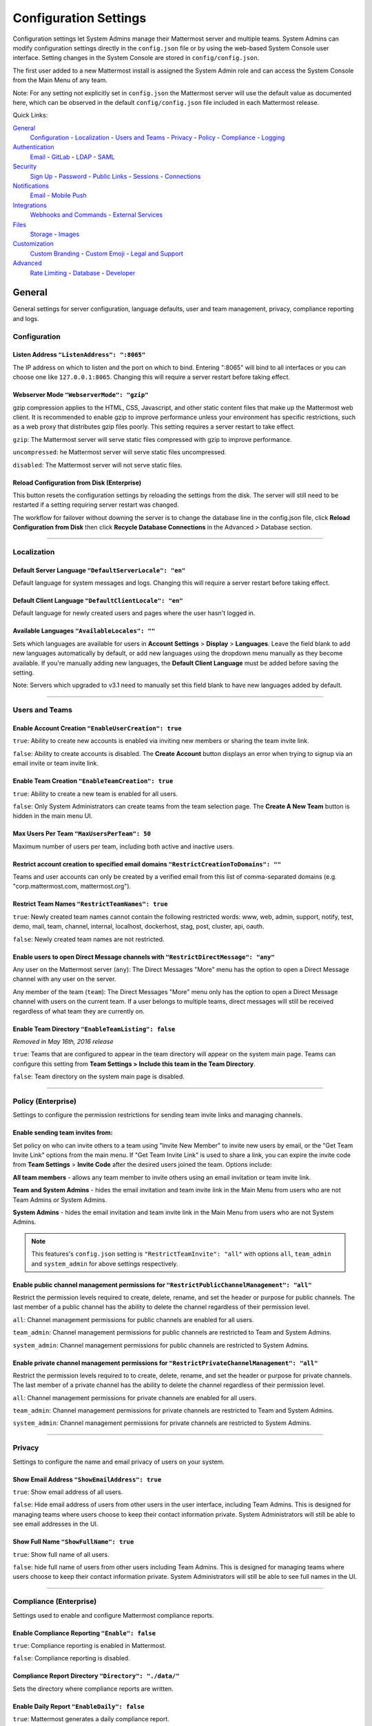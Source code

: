 Configuration Settings
======================
Configuration settings let System Admins manage their Mattermost server and multiple teams. System Admins can modify configuration settings directly in the ``config.json`` file or by using the web-based System Console user interface. Setting changes in the System Console are stored in ``config/config.json``. 

The first user added to a new Mattermost install is assigned the System Admin role and can access the System Console from the Main Menu of any team. 

Note: For any setting not explicitly set in ``config.json`` the Mattermost server will use the default value as documented here, which can be observed in the default ``config/config.json`` file included in each Mattermost release. 

Quick Links:

`General <http://docs.mattermost.com/administration/config-settings.html#id2>`_
	`Configuration <http://docs.mattermost.com/administration/config-settings.html#id3>`_ - `Localization <http://docs.mattermost.com/administration/config-settings.html#id4>`_ - `Users and Teams <http://docs.mattermost.com/administration/config-settings.html#id5>`_ - `Privacy <http://docs.mattermost.com/administration/config-settings.html#id6>`_ - `Policy <http://docs.mattermost.com/administration/config-settings.html#policy-enterprise>`_ - `Compliance <http://docs.mattermost.com/administration/config-settings.html#compliance-enterprise>`_ - `Logging <http://docs.mattermost.com/administration/config-settings.html#id7>`_

`Authentication <http://docs.mattermost.com/administration/config-settings.html#id12>`_
	`Email <http://docs.mattermost.com/administration/config-settings.html#id13>`_ - `GitLab <http://docs.mattermost.com/administration/config-settings.html#id14>`_ - `LDAP <http://docs.mattermost.com/administration/config-settings.html#ldap-enterprise>`_ - `SAML <http://docs.mattermost.com/administration/config-settings.html#saml-enterprise>`_

`Security <http://docs.mattermost.com/administration/config-settings.html#id15>`_
	`Sign Up <http://docs.mattermost.com/administration/config-settings.html#id21>`_ - `Password <http://docs.mattermost.com/administration/config-settings.html#id22>`_ - `Public Links <http://docs.mattermost.com/administration/config-settings.html#id23>`_ - `Sessions <http://docs.mattermost.com/administration/config-settings.html#id24>`_ - `Connections <http://docs.mattermost.com/administration/config-settings.html#id25>`_

`Notifications <http://docs.mattermost.com/administration/config-settings.html#id26>`_
	`Email <http://docs.mattermost.com/administration/config-settings.html#id27>`_ - `Mobile Push <http://docs.mattermost.com/administration/config-settings.html#id29>`_

`Integrations <http://docs.mattermost.com/administration/config-settings.html#id30>`_
	`Webhooks and Commands <http://docs.mattermost.com/administration/config-settings.html#id31>`_ - `External Services <http://docs.mattermost.com/administration/config-settings.html#id34>`_

`Files <http://docs.mattermost.com/administration/config-settings.html#id35>`_
	`Storage <http://docs.mattermost.com/administration/config-settings.html#id36>`_ - `Images <http://docs.mattermost.com/administration/config-settings.html#id37>`_

`Customization <http://docs.mattermost.com/administration/config-settings.html#id38>`_
	`Custom Branding <http://docs.mattermost.com/administration/config-settings.html#id39>`_ - `Custom Emoji <http://docs.mattermost.com/administration/config-settings.html#custom-emoji>`_ - `Legal and Support <http://docs.mattermost.com/administration/config-settings.html#id40>`_

`Advanced <http://docs.mattermost.com/administration/config-settings.html#id41>`_
	`Rate Limiting <http://docs.mattermost.com/administration/config-settings.html#id42>`_ - `Database <http://docs.mattermost.com/administration/config-settings.html#id43>`_ - `Developer <http://docs.mattermost.com/administration/config-settings.html#id44>`_

General
---------------------------------
General settings for server configuration, language defaults, user and team management, privacy, compliance reporting and logs.

Configuration
``````````````````````````
Listen Address ``"ListenAddress": ":8065"`` 
~~~~~~~~~~~~~~~~~~~~~~~~~~~~~~~~~~~~~~~~~~~~~~~~~~~~~~~~~~~~~~~~~~~~~~~~~~~~~~~~~~~~~~~~~~ 
The IP address on which to listen and the port on which to bind. Entering ":8065" will bind to all interfaces or you can choose one like ``127.0.0.1:8065``. Changing this will require a server restart before taking effect.

Webserver Mode ``"WebserverMode": "gzip"`` 
~~~~~~~~~~~~~~~~~~~~~~~~~~~~~~~~~~~~~~~~~~~~~~~~~~~~~~~~~~~~~~~~~~~~~~~~~~~~~~~~~~~~~~~~~~ 
gzip compression applies to the HTML, CSS, Javascript, and other static content files that make up the Mattermost web client. It is recommended to enable gzip to improve performance unless your environment has specific restrictions, such as a web proxy that distributes gzip files poorly. This setting requires a server restart to take effect.

``gzip``: The Mattermost server will serve static files compressed with gzip to improve performance.

``uncompressed``: he Mattermost server will serve static files uncompressed.

``disabled``: The Mattermost server will not serve static files.

Reload Configuration from Disk (Enterprise)
~~~~~~~~~~~~~~~~~~~~~~~~~~~~~~~~~~~~~~~~~~~~~~~~~~~~~~~~~~~~~~~~~~~~~~~~~~~~~~~~~~~~~~~~~~ 
This button resets the configuration settings by reloading the settings from the disk. The server will still need to be restarted if a setting requiring server restart was changed.

The workflow for failover without downing the server is to change the database line in the config.json file, click **Reload Configuration from Disk** then click **Recycle Database Connections** in the Advanced > Database section.

________

Localization
```````````````````````````
Default Server Language ``"DefaultServerLocale": "en"``
~~~~~~~~~~~~~~~~~~~~~~~~~~~~~~~~~~~~~~~~~~~~~~~~~~~~~~~~~~~~~~~~~~~~~~~~~~~~~~~~~~~~~~~~~~ 
Default language for system messages and logs. Changing this will require a server restart before taking effect.

Default Client Language ``"DefaultClientLocale": "en"`` 
~~~~~~~~~~~~~~~~~~~~~~~~~~~~~~~~~~~~~~~~~~~~~~~~~~~~~~~~~~~~~~~~~~~~~~~~~~~~~~~~~~~~~~~~~~
Default language for newly created users and pages where the user hasn't logged in.

Available Languages ``"AvailableLocales": ""``
~~~~~~~~~~~~~~~~~~~~~~~~~~~~~~~~~~~~~~~~~~~~~~~~~~~~~~~~~~~~~~~~~~~~~~~~~~~~~~~~~~~~~~~~~~  
Sets which languages are available for users in **Account Settings** > **Display** > **Languages**. Leave the field blank to add new languages automatically by default, or add new languages using the dropdown menu manually as they become available. If you're manually adding new languages, the **Default Client Language** must be added before saving the setting.

Note: Servers which upgraded to v3.1 need to manually set this field blank to have new languages added by default.

________

Users and Teams
``````````````````````````
Enable Account Creation ``"EnableUserCreation": true``
~~~~~~~~~~~~~~~~~~~~~~~~~~~~~~~~~~~~~~~~~~~~~~~~~~~~~~~~~~~~~~~~~~~~~~~~~~~~~~~~~~~~~~~~~~ 
``true``: Ability to create new accounts is enabled via inviting new members or sharing the team invite link.

``false``: Ability to create accounts is disabled. The **Create Account** button displays an error when trying to signup via an email invite or team invite link.

Enable Team Creation ``"EnableTeamCreation": true``
~~~~~~~~~~~~~~~~~~~~~~~~~~~~~~~~~~~~~~~~~~~~~~~~~~~~~~~~~~~~~~~~~~~~~~~~~~~~~~~~~~~~~~~~~~  
``true``: Ability to create a new team is enabled for all users.

``false``: Only System Administrators can create teams from the team selection page. The **Create A New Team** button is hidden in the main menu UI.

Max Users Per Team ``"MaxUsersPerTeam": 50``
~~~~~~~~~~~~~~~~~~~~~~~~~~~~~~~~~~~~~~~~~~~~~~~~~~~~~~~~~~~~~~~~~~~~~~~~~~~~~~~~~~~~~~~~~~ 
Maximum number of users per team, including both active and inactive users.

Restrict account creation to specified email domains ``"RestrictCreationToDomains": ""``
~~~~~~~~~~~~~~~~~~~~~~~~~~~~~~~~~~~~~~~~~~~~~~~~~~~~~~~~~~~~~~~~~~~~~~~~~~~~~~~~~~~~~~~~~~    
Teams and user accounts can only be created by a verified email from this list of comma-separated domains (e.g. "corp.mattermost.com, mattermost.org").

Restrict Team Names ``"RestrictTeamNames": true``
~~~~~~~~~~~~~~~~~~~~~~~~~~~~~~~~~~~~~~~~~~~~~~~~~~~~~~~~~~~~~~~~~~~~~~~~~~~~~~~~~~~~~~~~~~  
``true``: Newly created team names cannot contain the following restricted words: www, web, admin, support, notify, test, demo, mail, team, channel, internal, localhost, dockerhost, stag, post, cluster, api, oauth.

``false``: Newly created team names are not restricted. 

Enable users to open Direct Message channels with ``"RestrictDirectMessage": "any"``
~~~~~~~~~~~~~~~~~~~~~~~~~~~~~~~~~~~~~~~~~~~~~~~~~~~~~~~~~~~~~~~~~~~~~~~~~~~~~~~~~~~~~~~~~~

Any user on the Mattermost server (``any``): The Direct Messages "More" menu has the option to open a Direct Message channel with any user on the server.  

Any member of the team (``team``): The Direct Messages "More" menu only has the option to open a Direct Message channel with users on the current team.  If a user belongs to multiple teams, direct messages will still be received regardless of what team they are currently on. 

Enable Team Directory ``"EnableTeamListing": false`` 
~~~~~~~~~~~~~~~~~~~~~~~~~~~~~~~~~~~~~~~~~~~~~~~~~~~~~~~~~~~~~~~~~~~~~~~~~~~~~~~~~~~~~~~~~~~
*Removed in May 16th, 2016 release* 

``true``: Teams that are configured to appear in the team directory will appear on the system main page. Teams can configure this setting from **Team Settings > Include this team in the Team Directory**.

``false``: Team directory on the system main page is disabled.

________

Policy (Enterprise)
``````````````````````````
Settings to configure the permission restrictions for sending team invite links and managing channels.  

Enable sending team invites from:
~~~~~~~~~~~~~~~~~~~~~~~~~~~~~~~~~~~~~~~~~~~~~~~~~~~~~~~~~~~~~~~~~~~~~~~~~~~~~~~~~~~~~~~~~~
Set policy on who can invite others to a team using "Invite New Member" to invite new users by email, or the "Get Team Invite Link" options from the main menu. If "Get Team Invite Link" is used to share a link, you can expire the invite code from **Team Settings** > **Invite Code** after the desired users joined the team. Options include: 

**All team members** - allows any team member to invite others using an email invitation or team invite link.

**Team and System Admins** - hides the email invitation and team invite link in the Main Menu from users who are not Team Admins or System Admins. 

**System Admins** - hides the email invitation and team invite link in the Main Menu from users who are not System Admins. 

.. note:: This features's ``config.json`` setting is ``"RestrictTeamInvite": "all"`` with options ``all``, ``team_admin`` and ``system_admin`` for above settings respectively. 


Enable public channel management permissions for ``"RestrictPublicChannelManagement": "all"``
~~~~~~~~~~~~~~~~~~~~~~~~~~~~~~~~~~~~~~~~~~~~~~~~~~~~~~~~~~~~~~~~~~~~~~~~~~~~~~~~~~~~~~~~~~
Restrict the permission levels required to create, delete, rename, and set the header or purpose for public channels. The last member of a public channel has the ability to delete the channel regardless of their permission level.

``all``: Channel management permissions for public channels are enabled for all users.

``team_admin``: Channel management permissions for public channels are restricted to Team and System Admins.

``system_admin``: Channel management permissions for public channels are restricted to System Admins.

Enable private channel management permissions for ``"RestrictPrivateChannelManagement": "all"``
~~~~~~~~~~~~~~~~~~~~~~~~~~~~~~~~~~~~~~~~~~~~~~~~~~~~~~~~~~~~~~~~~~~~~~~~~~~~~~~~~~~~~~~~~~
Restrict the permission levels required to to create, delete, rename, and set the header or purpose for private channels. The last member of a private channel has the ability to delete the channel regardless of their permission level.

``all``: Channel management permissions for private channels are enabled for all users.

``team_admin``: Channel management permissions for private channels are restricted to Team and System Admins.

``system_admin``: Channel management permissions for private channels are restricted to System Admins.

________

Privacy
``````````````````````````
Settings to configure the name and email privacy of users on your system.  

Show Email Address ``"ShowEmailAddress": true``
~~~~~~~~~~~~~~~~~~~~~~~~~~~~~~~~~~~~~~~~~~~~~~~~~~~~~~~~~~~~~~~~~~~~~~~~~~~~~~~~~~~~~~~~~~  
``true``: Show email address of all users.

``false``: Hide email address of users from other users in the user interface, including Team Admins. This is designed for managing teams where users choose to keep their contact information private. System Administrators will still be able to see email addresses in the UI. 

Show Full Name ``"ShowFullName": true``  
~~~~~~~~~~~~~~~~~~~~~~~~~~~~~~~~~~~~~~~~~~~~~~~~~~~~~~~~~~~~~~~~~~~~~~~~~~~~~~~~~~~~~~~~~~
``true``: Show full name of all users.

``false``: hide full name of users from other users including Team Admins. This is designed for managing teams where users choose to keep their contact information private. System Administrators will still be able to see full names in the UI.

________

Compliance (Enterprise)
```````````````````````````
Settings used to enable and configure Mattermost compliance reports. 

Enable Compliance Reporting ``"Enable": false``
~~~~~~~~~~~~~~~~~~~~~~~~~~~~~~~~~~~~~~~~~~~~~~~~~~~~~~~~~~~~~~~~~~~~~~~~~~~~~~~~~~~~~~~~~~
``true``: Compliance reporting is enabled in Mattermost.

``false``: Compliance reporting is disabled. 

Compliance Report Directory ``"Directory": "./data/"``
~~~~~~~~~~~~~~~~~~~~~~~~~~~~~~~~~~~~~~~~~~~~~~~~~~~~~~~~~~~~~~~~~~~~~~~~~~~~~~~~~~~~~~~~~~~
Sets the directory where compliance reports are written. 

Enable Daily Report ``"EnableDaily": false``
~~~~~~~~~~~~~~~~~~~~~~~~~~~~~~~~~~~~~~~~~~~~~~~~~~~~~~~~~~~~~~~~~~~~~~~~~~~~~~~~~~~~~~~~~~~
``true``: Mattermost generates a daily compliance report.

``false``: Daily reports are not generated. 

________

Logging
``````````````````````````
Output logs to console ``"EnableConsole": true`` 
~~~~~~~~~~~~~~~~~~~~~~~~~~~~~~~~~~~~~~~~~~~~~~~~~~~~~~~~~~~~~~~~~~~~~~~~~~~~~~~~~~~~~~~~~~	

``true``: Output log messages to the console based on **ConsoleLevel** option. The server writes messages to the standard output stream (stdout).

Console Log Level ``"ConsoleLevel": "DEBUG"``
~~~~~~~~~~~~~~~~~~~~~~~~~~~~~~~~~~~~~~~~~~~~~~~~~~~~~~~~~~~~~~~~~~~~~~~~~~~~~~~~~~~~~~~~~~
Level of detail at which log events are written to the console when **EnableConsole**= ``true``. 

``ERROR``: Outputs only error messages.

``INFO``: Outputs error messages and information around startup and initialization,

``DEBUG``: Prints high detail for developers debugging issues.

Output logs to file ``"EnableFile": true``
~~~~~~~~~~~~~~~~~~~~~~~~~~~~~~~~~~~~~~~~~~~~~~~~~~~~~~~~~~~~~~~~~~~~~~~~~~~~~~~~~~~~~~~~~~  
``true``:  Log files are written to files specified in **FileLocation**.

File Log Level ``"FileLevel": "INFO"``  
~~~~~~~~~~~~~~~~~~~~~~~~~~~~~~~~~~~~~~~~~~~~~~~~~~~~~~~~~~~~~~~~~~~~~~~~~~~~~~~~~~~~~~~~~~
Level of detail at which log events are written to log files when **EnableFile**=``true``.

``ERROR``: Outputs only error messages.

``INFO``: Outputs error messages and information around startup and initialization,

``DEBUG``: Prints high detail for developers debugging issues.

File Log Directory ``"FileLocation": ""``
~~~~~~~~~~~~~~~~~~~~~~~~~~~~~~~~~~~~~~~~~~~~~~~~~~~~~~~~~~~~~~~~~~~~~~~~~~~~~~~~~~~~~~~~~~~ 
Directory to which log files are written. If blank, log files write to ./logs/mattermost/mattermost.log. Log rotation is enabled and every 10,000 lines of log information is written to new files stored in the same directory, for example mattermost.2015-09-23.001, mattermost.2015-09-23.002, and so forth.

File Log Format ``"FileFormat": ""`` 
~~~~~~~~~~~~~~~~~~~~~~~~~~~~~~~~~~~~~~~~~~~~~~~~~~~~~~~~~~~~~~~~~~~~~~~~~~~~~~~~~~~~~~~~~~

Format of log message output. If blank, FileFormat = "[%D %T] [%L] (%S) %M", where:

.. list-table::
   :widths: 20 80

   * - %T
     - Time (15:04:05 MST) 
   * - %t
     - Time (15:04) 
   * - %D
     - Date (2006/01/02)
   * - %d
     - Date (01/02/06) 
   * - %L
     - Level (FNST, FINE, DEBG, TRAC, WARN, EROR, CRIT)
   * - %S
     - Source
   * - %M
     - Message  
     
Enable Webhook Debugging ``"EnableWebhookDebugging": true``
~~~~~~~~~~~~~~~~~~~~~~~~~~~~~~~~~~~~~~~~~~~~~~~~~~~~~~~~~~~~~~~~~~~~~~~~~~~~~~~~~~~~~~~~~~~ 

``true``: Contents of incoming webhooks are printed to log files for debugging.

``false``: Contents of incoming webhooks are not printed to log files.

________

Authentication
-------------------------------
Authentication settings to enable account creation and sign in with email, GitLab OAuth or LDAP.

Email
``````````````````````````
Enable account creation with email ``"EnableSignUpWithEmail": true``
~~~~~~~~~~~~~~~~~~~~~~~~~~~~~~~~~~~~~~~~~~~~~~~~~~~~~~~~~~~~~~~~~~~~~~~~~~~~~~~~~~~~~~~~~~  

``true``: Allow team creation and account signup using email and password.

``false``: Email signup is disabled and users are not able to invite new members. This limits signup to single-sign-on services like OAuth or LDAP.  

Enable sign-in with email ``"EnableSignInWithEmail": true``
~~~~~~~~~~~~~~~~~~~~~~~~~~~~~~~~~~~~~~~~~~~~~~~~~~~~~~~~~~~~~~~~~~~~~~~~~~~~~~~~~~~~~~~~~~  

``true``: Mattermost allows users to sign in using their email and password.

``false``: sign in with email is disabled and does not appear on the login screen.

Enable sign-in with username ``EnableSignInWithUsername": false`` 
~~~~~~~~~~~~~~~~~~~~~~~~~~~~~~~~~~~~~~~~~~~~~~~~~~~~~~~~~~~~~~~~~~~~~~~~~~~~~~~~~~~~~~~~~~

``true``: Mattermost allows users to sign in using their username and password. This setting is typically only used when email verification is disabled.

``false``: sign in with username is disabled and does not appear on the login screen.

________

GitLab
``````````````````````````
Enable authentication with GitLab ``"Enable": false`` 
~~~~~~~~~~~~~~~~~~~~~~~~~~~~~~~~~~~~~~~~~~~~~~~~~~~~~~~~~~~~~~~~~~~~~~~~~~~~~~~~~~~~~~~~~~
``true``: Allow team creation and account signup using GitLab OAuth. To configure, input the **Secret** and **Id** credentials. 

``false``: GitLab OAuth cannot be used for team creation or account signup. 

Application ID ``"Id": ""``
~~~~~~~~~~~~~~~~~~~~~~~~~~~~~~~~~~~~~~~~~~~~~~~~~~~~~~~~~~~~~~~~~~~~~~~~~~~~~~~~~~~~~~~~~~
Obtain this value by logging into your GitLab account. Go to Profile Settings > Applications > New Application, enter a Name, then enter Redirect URLs ``https://<your-mattermost-url>/login/gitlab/complete`` (example: ``https://example.com:8065/login/gitlab/complete``and ``https://<your-mattermost-url>/signup/gitlab/complete``.

Application Secret Key ``"Secret": ""``  
~~~~~~~~~~~~~~~~~~~~~~~~~~~~~~~~~~~~~~~~~~~~~~~~~~~~~~~~~~~~~~~~~~~~~~~~~~~~~~~~~~~~~~~~~~
Obtain this value by logging into your GitLab account. Go to Profile Settings > Applications > New Application, enter a Name, then enter Redirect URLs ``https://<your-mattermost-url>/login/gitlab/complete`` (example: ``https://example.com:8065/login/gitlab/complete``and ``https://<your-mattermost-url>/signup/gitlab/complete``.

User API Endpoint ``"UserApiEndpoint": ""`` 
~~~~~~~~~~~~~~~~~~~~~~~~~~~~~~~~~~~~~~~~~~~~~~~~~~~~~~~~~~~~~~~~~~~~~~~~~~~~~~~~~~~~~~~~~~
Enter ``https://<your-gitlab-url>/oauth/authorize`` (example: ``https://example.com:3000/api/v3/user``). Use HTTP or HTTPS depending on how your server is configured.

Auth Endpoint ``"AuthEndpoint": ""``  
~~~~~~~~~~~~~~~~~~~~~~~~~~~~~~~~~~~~~~~~~~~~~~~~~~~~~~~~~~~~~~~~~~~~~~~~~~~~~~~~~~~~~~~~~~
Enter ``https://<your-gitlab-url>/oauth/authorize`` (example: ``https://example.com:3000/oauth/authorize``). Use HTTP or HTTPS depending on how your server is configured.

Token Endpoint ``"TokenEndpoint": ""``  
~~~~~~~~~~~~~~~~~~~~~~~~~~~~~~~~~~~~~~~~~~~~~~~~~~~~~~~~~~~~~~~~~~~~~~~~~~~~~~~~~~~~~~~~~~
Enter ``https://<your-gitlab-url>/oauth/authorize`` (example: ``https://example.com:3000/oauth/token``). Use HTTP or HTTPS depending on how your server is configured.

________

LDAP (Enterprise)
```````````````````````````
Enable sign-in with LDAP ``"Enable": false``
~~~~~~~~~~~~~~~~~~~~~~~~~~~~~~~~~~~~~~~~~~~~~~~~~~~~~~~~~~~~~~~~~~~~~~~~~~~~~~~~~~~~~~~~~~
``true``: Mattermost allows login using LDAP.

LDAP Server ``"LdapServer": ""`` 
~~~~~~~~~~~~~~~~~~~~~~~~~~~~~~~~~~~~~~~~~~~~~~~~~~~~~~~~~~~~~~~~~~~~~~~~~~~~~~~~~~~~~~~~~~ 
The domain or IP address of the LDAP server.

LDAP Port ``"LdapPort": 389``
~~~~~~~~~~~~~~~~~~~~~~~~~~~~~~~~~~~~~~~~~~~~~~~~~~~~~~~~~~~~~~~~~~~~~~~~~~~~~~~~~~~~~~~~~~
The port Mattermost will use to connect to the AD/LDAP server. Default is 389.

Connection Security ``"ConnectionSecurity": ""``
~~~~~~~~~~~~~~~~~~~~~~~~~~~~~~~~~~~~~~~~~~~~~~~~~~~~~~~~~~~~~~~~~~~~~~~~~~~~~~~~~~~~~~~~~~ 
The type of connection security Mattermost uses to connect to LDAP. 

``""``: No encryption, Mattermost will not attempt to establish an encrypted connection to the LDAP server.

``TLS``: Encrypts the communication between Mattermost and your server using TLS. 

``STARTTLS``: Takes an existing insecure connection and attempts to upgrade it to a secure connection using TLS. 

If the "No encryption" option is selected it is highly recommended that the LDAP connection is secured outside of Mattermost, for example, by adding a stunnel proxy. 

Base DN ``"BaseDN": ""``  
~~~~~~~~~~~~~~~~~~~~~~~~~~~~~~~~~~~~~~~~~~~~~~~~~~~~~~~~~~~~~~~~~~~~~~~~~~~~~~~~~~~~~~~~~~ 
The **Base Distinguished Name** of the location where Mattermost should start its search for users in the LDAP tree.

Bind Username ``"BindUsername": ""``
~~~~~~~~~~~~~~~~~~~~~~~~~~~~~~~~~~~~~~~~~~~~~~~~~~~~~~~~~~~~~~~~~~~~~~~~~~~~~~~~~~~~~~~~~~~  
The username used to perform the AD/LDAP search. This should be an account created specifically for use with Mattermost  Its permissions should be limited to read-only access to the portion of the LDAP tree specified in the **Base DN** field. When using Active Directory, **Bind Username** should specify domain in ``DOMAIN/username`` format. 

Bind Password ``"BindPassword": ""``  
~~~~~~~~~~~~~~~~~~~~~~~~~~~~~~~~~~~~~~~~~~~~~~~~~~~~~~~~~~~~~~~~~~~~~~~~~~~~~~~~~~~~~~~~~~
Password of the user given in **Bind Username**.

User Filter ``"UserFilter": ""`` 
~~~~~~~~~~~~~~~~~~~~~~~~~~~~~~~~~~~~~~~~~~~~~~~~~~~~~~~~~~~~~~~~~~~~~~~~~~~~~~~~~~~~~~~~~~
(Optional) Enter an LDAP Filter to use when searching for user objects (accepts `general syntax <http://www.ldapexplorer.com/en/manual/109010000-ldap-filter-syntax.htm>`_). Only the users selected by the query will be able to access Mattermost. For Active Directory, the query to filter out disabled users is ``(&(objectCategory=Person)(!(UserAccountControl:1.2.840.113556.1.4.803:=2)))``

This filter uses the permissions of the **Bind Username** account to execute the search. Administrators should make sure to use a specially created account for Bind Username with read-only access to the portion of the LDAP tree specified in the **Base DN** field. 

First Name Attribute ``"FirstNameAttribute": ""`` 
~~~~~~~~~~~~~~~~~~~~~~~~~~~~~~~~~~~~~~~~~~~~~~~~~~~~~~~~~~~~~~~~~~~~~~~~~~~~~~~~~~~~~~~~~~
The attribute in the LDAP server that will be used to populate the first name of users in Mattermost.

Last Name Attribute ``"LastNameAttribute": ""`` 
~~~~~~~~~~~~~~~~~~~~~~~~~~~~~~~~~~~~~~~~~~~~~~~~~~~~~~~~~~~~~~~~~~~~~~~~~~~~~~~~~~~~~~~~~~
The attribute in the LDAP server that will be used to populate the last name of users in Mattermost.

Nickname Attribute ``"NicknameAttribute": ""`` 
~~~~~~~~~~~~~~~~~~~~~~~~~~~~~~~~~~~~~~~~~~~~~~~~~~~~~~~~~~~~~~~~~~~~~~~~~~~~~~~~~~~~~~~~~~~
(Optional) The attribute in the LDAP server that will be used to populate the nickname of users in Mattermost.

Email Attribute ``"EmailAttribute": ""`` 
~~~~~~~~~~~~~~~~~~~~~~~~~~~~~~~~~~~~~~~~~~~~~~~~~~~~~~~~~~~~~~~~~~~~~~~~~~~~~~~~~~~~~~~~~~
The attribute in the LDAP server that will be used to populate the email addresses of users in Mattermost. 

Email notifications will be sent to this email address, and this email address may be viewable by other Mattermost users depending on privacy settings choosen by the System Admin. 

Username Attribute ``"UsernameAttribute": ""`` 
~~~~~~~~~~~~~~~~~~~~~~~~~~~~~~~~~~~~~~~~~~~~~~~~~~~~~~~~~~~~~~~~~~~~~~~~~~~~~~~~~~~~~~~~~~
The attribute in the LDAP server that will be used to populate the username field in Mattermost user interface. This attribute will be used within the Mattermost user interface to identify and mention users. For example, if a Username Attribute is set to **john.smith** a user typing ``@john`` will see ``@john.smith`` in their auto-complete options and posting a message with ``@john.smith`` will send a notification to that user that they've been mentioned. 

The **Username Attribute** may be set to the same value used to sign-in to the system, called an **ID Attribute**, or it can be mapped to a different value. 

ID Attribute ``"IdAttribute": ""`` 
~~~~~~~~~~~~~~~~~~~~~~~~~~~~~~~~~~~~~~~~~~~~~~~~~~~~~~~~~~~~~~~~~~~~~~~~~~~~~~~~~~~~~~~~~~
The attribute in the LDAP server that will be used as a unique identifier in Mattermost. It serves two purposes: 

This value is used to sign in to Mattermost in the **LDAP Username** field on the sign in page. This attribute can be the same as the **Username Attribute** field above, which is what is used to identify users in the Mattermost interface, or it can be a different value, for example a User ID number. If your team typically uses ``DOMAIN\username`` to sign in to other services with LDAP, you may enter a field name that maps to ``DOMAIN\username`` to maintain consistency between sites.

**This is the attribute that will be used to create unique Mattermost accounts.** This attribute should be an LDAP attribute with a value that does not change, such as ``username`` or ``uid``. If a user’s **ID Attribute** changes and the user attempts to login the Mattermost server will attempt to create a new Mattermost user account based on the new **ID Attribute** and fail since new Mattermost users accounts can't be created with duplicate email addresses or Mattermost usernames (as defined in the **Username Attribute**).  

Skip Certificate Verification ``"SkipCertificateVerification": false`` 
~~~~~~~~~~~~~~~~~~~~~~~~~~~~~~~~~~~~~~~~~~~~~~~~~~~~~~~~~~~~~~~~~~~~~~~~~~~~~~~~~~~~~~~~~~
(Optional) The attribute in the LDAP server that will be used to populate the nickname of users in Mattermost.

``true``: Skips the certificate verification step for TLS or STARTTLS connections. Not recommended for production environments where TLS is required. For testing only.

Synchronization Interval (minutes) ``"SyncIntervalMinutes": 60``
~~~~~~~~~~~~~~~~~~~~~~~~~~~~~~~~~~~~~~~~~~~~~~~~~~~~~~~~~~~~~~~~~~~~~~~~~~~~~~~~~~~~~~~~~~
Set how often Mattermost accounts synchronize attributes with AD/LDAP, in minutes. When synchronizing, Mattermost queries AD/LDAP for relevant account information and updates Mattermost accounts based on changes to attributes (first name, last name, and nickname). When accounts are disabled in AD/LDAP users can no longer sign-in to Mattermost using AD/LDAP credentials, and their active sessions are revoked once Mattermost synchronizes attributes. Disabling a user in AD/LDAP does not automatically set its Mattermost account to "Inactive" it only disables AD/LDAP authentication. 

Query Timeout (seconds) ``"QueryTimeout": 60`` 
~~~~~~~~~~~~~~~~~~~~~~~~~~~~~~~~~~~~~~~~~~~~~~~~~~~~~~~~~~~~~~~~~~~~~~~~~~~~~~~~~~~~~~~~~~
The timeout value for queries to the LDAP server. Increase this value if you are getting timeout errors caused by a slow LDAP server.

Login Field Name ``"LoginFieldName": ""``
~~~~~~~~~~~~~~~~~~~~~~~~~~~~~~~~~~~~~~~~~~~~~~~~~~~~~~~~~~~~~~~~~~~~~~~~~~~~~~~~~~~
The placeholder text that appears in the login field on the login page. Typically this would be whatever name is used to refer to LDAP credentials in your company, so it is recognizable to your users. Defaults to **LDAP Username**.

LDAP Syncrhonize Now
~~~~~~~~~~~~~~~~~~~~~~~~~~~~~~~~~~~~~~~~~~~~~~~~~~~~~~~~~~~~~~~~~~~~~~~~~~~~~~~~~~~~~~~~~~ 
This button causes LDAP synchronization to occur as soon as it is pressed. Use it whenever you have made a change in the LDAP server you want to take effect immediately. After using the button, the next LDAP synchronization will occur after the time specified by the Synchronization Interval.  

________

SAML (Enterprise)
```````````````````````````
Enable Login With SAML ``"Enable": false``
~~~~~~~~~~~~~~~~~~~~~~~~~~~~~~~~~~~~~~~~~~~~~~~~~~~~~~~~~~~~~~~~~~~~~~~~~~~~~~~~~~~~~~~~~~
``true``: Mattermost allows login using SAML. Please see `documentation <http://docs.mattermost.com/deployment/sso-saml.html>`_ to learn more about configuring SAML for Mattermost.

SAML SSO URL ``"IdpURL": ""`` 
~~~~~~~~~~~~~~~~~~~~~~~~~~~~~~~~~~~~~~~~~~~~~~~~~~~~~~~~~~~~~~~~~~~~~~~~~~~~~~~~~~~~~~~~~~
The URL where Mattermost sends a SAML request to start login sequence.

Identity Provider Issuer URL ``"IdpDescriptorUrl": ""`` 
~~~~~~~~~~~~~~~~~~~~~~~~~~~~~~~~~~~~~~~~~~~~~~~~~~~~~~~~~~~~~~~~~~~~~~~~~~~~~~~~~~~~~~~~~~
The issuer URL for the Identity Provider you use for SAML requests.

Identity Provider Public Certificate: ``"IdpCertificateFile": ""`` 
~~~~~~~~~~~~~~~~~~~~~~~~~~~~~~~~~~~~~~~~~~~~~~~~~~~~~~~~~~~~~~~~~~~~~~~~~~~~~~~~~~~~~~~~~~
The public authentication certificate issued by your Identity Provider.

Verify Signature ``"Verify": false``
~~~~~~~~~~~~~~~~~~~~~~~~~~~~~~~~~~~~~~~~~~~~~~~~~~~~~~~~~~~~~~~~~~~~~~~~~~~~~~~~~~~~~~~~~~
``true``: When true, Mattermost verifies that the signature sent from the SAML Response matches the Service Provider Login URL.

Service Provider Login URL ``"AssertionConsumerServiceURL": ""`` 
~~~~~~~~~~~~~~~~~~~~~~~~~~~~~~~~~~~~~~~~~~~~~~~~~~~~~~~~~~~~~~~~~~~~~~~~~~~~~~~~~~~~~~~~~~
Enter ``https://<your-mattermost-url>/login/sso/saml`` (example: ``https://example.com/login/sso/saml``). Make sure you use HTTP or HTTPS in your URL depending on your server configuration. This field is also known as the Assertion Consumer Service URL.

Enable Encryption ``"Encrypt": false``
~~~~~~~~~~~~~~~~~~~~~~~~~~~~~~~~~~~~~~~~~~~~~~~~~~~~~~~~~~~~~~~~~~~~~~~~~~~~~~~~~~~~~~~~~~
``true``: When true, Mattermost will decrypt SAML Assertions encrypted with your Service Provider Public Certificate.

Service Provider Private Key: ``"PrivateKeyFile": ""`` 
~~~~~~~~~~~~~~~~~~~~~~~~~~~~~~~~~~~~~~~~~~~~~~~~~~~~~~~~~~~~~~~~~~~~~~~~~~~~~~~~~~~~~~~~~~
The private key used to decrypt SAML Assertions from the Identity Provider.

Service Provider Public Certificate: ``"PublicCertificateFile": ""`` 
~~~~~~~~~~~~~~~~~~~~~~~~~~~~~~~~~~~~~~~~~~~~~~~~~~~~~~~~~~~~~~~~~~~~~~~~~~~~~~~~~~~~~~~~~~
The certificate file used to generate the signature on a SAML request to the Identity Provider for a service provider initiated SAML login, when Mattermost is the Service Provider.

Email Attribute ``"EmailAttribute": ""`` 
~~~~~~~~~~~~~~~~~~~~~~~~~~~~~~~~~~~~~~~~~~~~~~~~~~~~~~~~~~~~~~~~~~~~~~~~~~~~~~~~~~~~~~~~~~
The attribute in the SAML Assertion that will be used to populate the email addresses of users in Mattermost. 

Email notifications will be sent to this email address, and this email address may be viewable by other Mattermost users depending on privacy settings choosen by the System Admin. 

Username Attribute ``"UsernameAttribute": ""`` 
~~~~~~~~~~~~~~~~~~~~~~~~~~~~~~~~~~~~~~~~~~~~~~~~~~~~~~~~~~~~~~~~~~~~~~~~~~~~~~~~~~~~~~~~~~
The attribute in the SAML Assertion that will be used to populate the username field in Mattermost user interface. This attribute will be used within the Mattermost user interface to identify and mention users. For example, if a Username Attribute is set to **john.smith** a user typing ``@john`` will see ``@john.smith`` in their auto-complete options and posting a message with ``@john.smith`` will send a notification to that user that they've been mentioned. 

First Name Attribute ``"FirstNameAttribute": ""`` 
~~~~~~~~~~~~~~~~~~~~~~~~~~~~~~~~~~~~~~~~~~~~~~~~~~~~~~~~~~~~~~~~~~~~~~~~~~~~~~~~~~~~~~~~~~
The attribute in the SAML Assertion that will be used to populate the first name of users in Mattermost.

Last Name Attribute ``"LastNameAttribute": ""`` 
~~~~~~~~~~~~~~~~~~~~~~~~~~~~~~~~~~~~~~~~~~~~~~~~~~~~~~~~~~~~~~~~~~~~~~~~~~~~~~~~~~~~~~~~~~
The attribute in the SAML Assertion that will be used to populate the last name of users in Mattermost.

Nickname Attribute ``"NicknameAttribute": ""`` 
~~~~~~~~~~~~~~~~~~~~~~~~~~~~~~~~~~~~~~~~~~~~~~~~~~~~~~~~~~~~~~~~~~~~~~~~~~~~~~~~~~~~~~~~~~~
(Optional) The attribute in the SAML Assertion that will be used to populate the nickname of users in Mattermost.

Preferred Language Attribute ``"LocaleAttribute": ""``
~~~~~~~~~~~~~~~~~~~~~~~~~~~~~~~~~~~~~~~~~~~~~~~~~~~~~~~~~~~~~~~~~~~~~~~~~~~~~~~~~~~
(Optional) The attribute in the SAML Assertion that will be used to populate the language of users in Mattermost.

Login Button Text ``"LoginButtonText": ""`` 
~~~~~~~~~~~~~~~~~~~~~~~~~~~~~~~~~~~~~~~~~~~~~~~~~~~~~~~~~~~~~~~~~~~~~~~~~~~~~~~~~~~~~~~~~~
(Optional) The text that appears in the login button on the login page. Defaults to ``With SAML``.

________


Security
--------------------------------
Configure security settings for account creation, login, public links and connection requests.

Sign Up
```````````````````````````
Require Email Verification ``"RequireEmailVerification": false`` 
~~~~~~~~~~~~~~~~~~~~~~~~~~~~~~~~~~~~~~~~~~~~~~~~~~~~~~~~~~~~~~~~~~~~~~~~~~~~~~~~~~~~~~~~~~~
``true``: Require email verification after account creation prior to allowing login.

``false``: Users do not need to verify their email address prior to login. Developers may set this field to false so skip sending verification emails for faster development.

Email Invite Salt ``"InviteSalt": "bjlSR4QqkXFBr7TP4oDzlfZmcNuH9YoS"`` 
~~~~~~~~~~~~~~~~~~~~~~~~~~~~~~~~~~~~~~~~~~~~~~~~~~~~~~~~~~~~~~~~~~~~~~~~~~~~~~~~~~~~~~~~~~~
32-character (to be randomly generated via Admin Console) salt added to signing of email invites. Click **Regenerate** to create new salt.

Enable Open Server ``"EnableOpenServer": false`` 
~~~~~~~~~~~~~~~~~~~~~~~~~~~~~~~~~~~~~~~~~~~~~~~~~~~~~~~~~~~~~~~~~~~~~~~~~~~~~~~~~~~~~~~~~~
``true``: Users can sign up to the server from the root page without an invite. 

``false``: Users can only sign up to the server if they receive an invite.

________

Password
```````````````````````````
Minimum Password Length ``"MinimumLength": 5"`` (Enterprise)
~~~~~~~~~~~~~~~~~~~~~~~~~~~~~~~~~~~~~~~~~~~~~~~~~~~~~~~~~~~~~~~~~~~~~~~~~~~~~~~~~~~~~~~~~~
Minimum number of characters required for a valid password. Must be a whole number greater than or equal to 5 and less than or equal to 64.

Password Requirements (Enterprise)
~~~~~~~~~~~~~~~~~~~~~~~~~~~~~~~~~~~~~~~~~~~~~~~~~~~~~~~~~~~~~~~~~~~~~~~~~~~~~~~~~~~~~~~~~~
Set the required character types to be included in a valid password. Defaults to allow any characters unless otherwise specified by the checkboxes. The error messasage previewed in the System Console will appear on the account creation page if a user enters an invalid password.

- ``"Lowercase": false``: Select this checkbox if a valid password must contain at least one lowercase letter.    
- ``"Number": false``: Select this checkbox if a valid password must contain at least one uppercase letter.    
- ``"Uppercase": false``: Select this checkbox if a valid password must contain at least one number.    
- ``"Symbol": false``: Select this checkbox if a valid password must contain at least one symbol. Valid symbols include: ``!"#$%&'()*+,-./:;<=>?@[]^_`|~``    

Password Reset Salt ``"PasswordResetSalt": "vZ4DcKyVVRlKHHJpexcuXzojkE5PZ5eL"`` 
~~~~~~~~~~~~~~~~~~~~~~~~~~~~~~~~~~~~~~~~~~~~~~~~~~~~~~~~~~~~~~~~~~~~~~~~~~~~~~~~~~~~~~~~~~
32-character (to be randomly generated via Admin Console) salt added to signing of password reset emails. Click **Regenerate** to create new salt.

Maximum Login Attempts ``"MaximumLoginAttempts": 10`` 
~~~~~~~~~~~~~~~~~~~~~~~~~~~~~~~~~~~~~~~~~~~~~~~~~~~~~~~~~~~~~~~~~~~~~~~~~~~~~~~~~~~~~~~~~~
Failed login attempts allowed before a user is locked out and required to reset their password via email.

Enable Multi-factor Authentication ``"EnableSecurityFixAlert": true`` (Enterprise) 
~~~~~~~~~~~~~~~~~~~~~~~~~~~~~~~~~~~~~~~~~~~~~~~~~~~~~~~~~~~~~~~~~~~~~~~~~~~~~~~~~~~~~~~~~~
``true``: When true, users will be given the option to require a phone-based passcode, in addition to their password-based authentication, to sign-in to the Mattermost server. Specifically, they will be asked to download the `Google Authenticator <https://en.wikipedia.org/wiki/Google_Authenticator>`_ app to their iOS or Android mobile device, connect the app with their account, and then enter a passcode generated by the app on their phone whenever they log in to the Mattermost server.

________

Public Links
```````````````````````````
Enable Public File Links ``"EnablePublicLink": true`` 
~~~~~~~~~~~~~~~~~~~~~~~~~~~~~~~~~~~~~~~~~~~~~~~~~~~~~~~~~~~~~~~~~~~~~~~~~~~~~~~~~~~~~~~~~~~
``true``: Allow users to share public links to files and images when previewing.

``false``: The Get Public Link option is hidden from the image preview user interface.

Public Link Salt ``"PublicLinkSalt": "A705AklYF8MFDOfcwh3I488G8vtLlVip"`` 
~~~~~~~~~~~~~~~~~~~~~~~~~~~~~~~~~~~~~~~~~~~~~~~~~~~~~~~~~~~~~~~~~~~~~~~~~~~~~~~~~~~~~~~~~~~
32-character (to be randomly generated via Admin Console) salt added to signing of public image links. Click **Regenerate** to create new salt.

_________

Sessions
``````````````````````````
Session length for email and LDAP authentication (days) ``"SessionLengthWebInDays" : 30`` 
~~~~~~~~~~~~~~~~~~~~~~~~~~~~~~~~~~~~~~~~~~~~~~~~~~~~~~~~~~~~~~~~~~~~~~~~~~~~~~~~~~~~~~~~~~~
Set the number of days before web sessions expire and users will need to log in again.

Session length for mobile apps (days) ``"SessionLengthMobileInDays" : 30`` 
~~~~~~~~~~~~~~~~~~~~~~~~~~~~~~~~~~~~~~~~~~~~~~~~~~~~~~~~~~~~~~~~~~~~~~~~~~~~~~~~~~~~~~~~~~
Set the number of days before native mobile sessions expire.

Session length for GitLab SSO authentication (days) ``"SessionLengthSSOInDays" : 30`` 
~~~~~~~~~~~~~~~~~~~~~~~~~~~~~~~~~~~~~~~~~~~~~~~~~~~~~~~~~~~~~~~~~~~~~~~~~~~~~~~~~~~~~~~~~~
Set the number of days before SSO sessions expire.

Session Cache (minutes) ``"SessionCacheInMinutes" : 10`` 
~~~~~~~~~~~~~~~~~~~~~~~~~~~~~~~~~~~~~~~~~~~~~~~~~~~~~~~~~~~~~~~~~~~~~~~~~~~~~~~~~~~~~~~~~~~
Set the number of minutes to cache a session in memory.

________

Connections
``````````````````````````
Enable cross-origin requests from ``"AllowCorsFrom": ""`` 
~~~~~~~~~~~~~~~~~~~~~~~~~~~~~~~~~~~~~~~~~~~~~~~~~~~~~~~~~~~~~~~~~~~~~~~~~~~~~~~~~~~~~~~~~~
Enable HTTP cross-origin requests from specific domains separated by spaces. Type ``*`` to allow CORS from any domain or leave it blank to disable it.

Enable Insecure Outgoing Connections ``"EnableInsecureOutgoingConnections": false`` 
~~~~~~~~~~~~~~~~~~~~~~~~~~~~~~~~~~~~~~~~~~~~~~~~~~~~~~~~~~~~~~~~~~~~~~~~~~~~~~~~~~~~~~~~~~
``true``: Outgoing HTTPS requests can accept unverified, self-signed certificates. For example, outgoing webhooks to a server with a self-signed TLS certificate, using any domain, will be allowed.

``false``: Only secure HTTPS requests are allowed.

Security note: Enabling this feature makes these connections susceptible to man-in-the-middle attacks.

________

Notifications
--------------------------------
Settings to configure email and mobile push notifications.

Email
``````````````````````````
Enable Email Notifications ``"SendEmailNotifications": false`` 
~~~~~~~~~~~~~~~~~~~~~~~~~~~~~~~~~~~~~~~~~~~~~~~~~~~~~~~~~~~~~~~~~~~~~~~~~~~~~~~~~~~~~~~~~~
``true``: Enables sending of email notifications. 

``false``: Disables email notifications for developers who may want to skip email setup for faster development. Setting this to true removes the **Preview Mode: Email notifications have not been configured** banner (requires logging out and logging back in after setting is changed)

Notification Display Name ``"FeedbackName": ""`` 
~~~~~~~~~~~~~~~~~~~~~~~~~~~~~~~~~~~~~~~~~~~~~~~~~~~~~~~~~~~~~~~~~~~~~~~~~~~~~~~~~~~~~~~~~~
Name displayed on email account used when sending notification emails from Mattermost system.

Notification From Address ``"FeedbackEmail": ""`` 
~~~~~~~~~~~~~~~~~~~~~~~~~~~~~~~~~~~~~~~~~~~~~~~~~~~~~~~~~~~~~~~~~~~~~~~~~~~~~~~~~~~~~~~~~~
Address displayed on email account used when sending notification emails from Mattermost system.

Notification Footer Mailing Address ``"FeedbackOrganization": ""`` 
~~~~~~~~~~~~~~~~~~~~~~~~~~~~~~~~~~~~~~~~~~~~~~~~~~~~~~~~~~~~~~~~~~~~~~~~~~~~~~~~~~~~~~~~~~
Organization name and mailing address displayed in the footer of email notifications from Mattermost, such as "© ABC Corporation, 565 Knight Way, Palo Alto, California, 94305, USA". If the field is left empty, the organization name and mailing address will not be displayed.

SMTP Server Username ``"SMTPUsername": ""`` 
~~~~~~~~~~~~~~~~~~~~~~~~~~~~~~~~~~~~~~~~~~~~~~~~~~~~~~~~~~~~~~~~~~~~~~~~~~~~~~~~~~~~~~~~~~
Obtain this credential from the administrator setting up your email server.

SMTP Server Password ``"SMTPPassword": ""`` 
~~~~~~~~~~~~~~~~~~~~~~~~~~~~~~~~~~~~~~~~~~~~~~~~~~~~~~~~~~~~~~~~~~~~~~~~~~~~~~~~~~~~~~~~~~
Obtain this credential from the administrator setting up your email server.

SMTP Server ``"SMTPServer": ""`` 
~~~~~~~~~~~~~~~~~~~~~~~~~~~~~~~~~~~~~~~~~~~~~~~~~~~~~~~~~~~~~~~~~~~~~~~~~~~~~~~~~~~~~~~~~~
Location of SMTP email server.

SMTP Server Port ``"SMTPPort": ""`` 
~~~~~~~~~~~~~~~~~~~~~~~~~~~~~~~~~~~~~~~~~~~~~~~~~~~~~~~~~~~~~~~~~~~~~~~~~~~~~~~~~~~~~~~~~~
Port of SMTP email server.

Connection Security ``"ConnectionSecurity": ""`` 
~~~~~~~~~~~~~~~~~~~~~~~~~~~~~~~~~~~~~~~~~~~~~~~~~~~~~~~~~~~~~~~~~~~~~~~~~~~~~~~~~~~~~~~~~~
``""``: Send email over an unsecure connection.

``TLS``: Communication between Mattermost and your email server is encrypted.

``STARTTLS``: Attempts to upgrade an existing insecure connection to a secure connection using TLS.

Enable Security Alerts ``"EnableSecurityFixAlert": true`` 
~~~~~~~~~~~~~~~~~~~~~~~~~~~~~~~~~~~~~~~~~~~~~~~~~~~~~~~~~~~~~~~~~~~~~~~~~~~~~~~~~~~~~~~~~~
``true``: System Admins are notified by email if a relevant security fix alert has been announced in the last 12 hours. Requires email to be enabled.

________

Mobile Push
```````````````````````````
Enable Push Notifications ``"SendPushNotifications": false`` 
~~~~~~~~~~~~~~~~~~~~~~~~~~~~~~~~~~~~~~~~~~~~~~~~~~~~~~~~~~~~~~~~~~~~~~~~~~~~~~~~~~~~~~~~~~
``true``: Your Mattermost server sends mobile push notifications to the server specified in **PushNotificationServer**.

``false``: Mobile push notifications are disabled.  

Push Notification Server ``"PushNotificationServer": ""`` 
~~~~~~~~~~~~~~~~~~~~~~~~~~~~~~~~~~~~~~~~~~~~~~~~~~~~~~~~~~~~~~~~~~~~~~~~~~~~~~~~~~~~~~~~~~~
Location of Mattermost Push Notification Service (MPNS), which re-sends push notifications from Mattermost to services like Apple Push Notification Service (APNS) and Google Cloud Messaging (GCM).  

To confirm push notifications are working, connect to the `Mattermost iOS App on iTunes <https://itunes.apple.com/us/app/mattermost/id984966508?mt=8>`_ or the `Mattermost Android App on Google Play <https://play.google.com/store/apps/details?id=com.mattermost.mattermost&hl=en>`_: 

- For Enterprise Edition, enter ``http://push.mattermost.com``
- For Team Edition, enter ``http://push-test.mattermost.com``

Please review full documentation on `push Notifications and mobile applications <http://docs.mattermost.com/deployment/push.html>`_ including guidance on compiling your own mobile apps and MPNS before deploying to production. 

Note: The ``http://push-test.mattermost.com`` provided for testing push notifications prior to compiling your own service please make sure `to read about its limitations <http://docs.mattermost.com/deployment/push.html#push-notifications-for-team-edition-users>`_. 

Push Notification Contents ``"PushNotificationContents": "generic"``
~~~~~~~~~~~~~~~~~~~~~~~~~~~~~~~~~~~~~~~~~~~~~~~~~~~~~~~~~~~~~~~~~~~~~~~~~~~~~~~~~~~~~~~~~~~
``generic``: Selecting "Send generic description with user and channel names" provides push notifications with generic messages, including names of users and channels but no specific details from the message text.  

``full``: Selecting "Send full message snippet" sends excerpts from messages triggering notifications with specifics and may include confidential information sent in messages. If your Push Notification Service is outside your firewall, it is HIGHLY RECOMMENDED this option only be used with an "https" protocol to encrypt the connection.

**Troubleshooting Push Notifications**

To confirm push notifications are working: 

1. Set **System Console** > **Email Settings** > **Send Push Notifications** to `true`.
2. Set **System Console** > **Email Settings** > **Send Push Notifications** to `true` (if using Mattermost 1.4 or earlier).
3. Set **System Console** > **Email Settings** > **Push Notification Server** to ``http://push.mattermost.com`` if using Enterprise Edition or if using Team Edition, set the value to `http://push-test.mattermost.com`.
4. Download and install `the Mattermost iOS app from iTunes <https://itunes.apple.com/us/app/mattermost/id984966508?mt=8>`_ on your iPhone or iPad and log in to your team site. 
5. Close the app on your device, and close any other connections to your team site.
6. Wait 5 minutes and have another team member send you a direct messages, which should trigger a push notification to the Mattermost app on your mobile device. 
7. You should receive a push notification on your device alerting you of the direct message. 

If you did not receive an alert: 

1. Set **System Console** > **Log Settings** > **File Log Level** to `DEBUG` (make sure to set this back to `INFO` after troubleshooting to save disk space). 
2. Repeat the above steps
3. Go to **System Console** > **OTHER** > **Logs** and copy the log output into a file 
4. For Enterprise Edition customers, `submit a support request with the file attached <https://mattermost.zendesk.com/hc/en-us/requests/new>`_. For Team Edition users, please start a thread in the `Troubleshooting forum <https://forum.mattermost.org/t/how-to-use-the-troubleshooting-forum/150>`_ for peer-to-peer support. 

________

Integrations
--------------------------------
Settings to configure webhooks, slash commands and external integration services.

Webhooks and Commands
``````````````````````````
Enable Incoming Webhooks ``"EnableIncomingWebhooks": true``   
~~~~~~~~~~~~~~~~~~~~~~~~~~~~~~~~~~~~~~~~~~~~~~~~~~~~~~~~~~~~~~~~~~~~~~~~~~~~~~~~~~~~~~~~~~
Developers building integrations can create webhook URLs for channels and private groups. Please see our `documentation page <http://docs.mattermost.com/developer/webhooks-incoming.html>`_ to learn about creating webhooks, view samples, and to let the community know about integrations you have built. 

``true``: Incoming webhooks will be allowed. To manage incoming webhooks, go to **Account Settings > Integrations**. The webhook URLs created in Account Settings can be used by external applications to create posts in any channels or private groups that you have access to.

``false``: The Integrations > Incoming Webhooks section of Account Settings is hidden and all incoming webhooks are disabled.

Security note: By enabling this feature, users may be able to perform `phishing attacks <https://en.wikipedia.org/wiki/Phishing>`_ by attempting to impersonate other users. To combat these attacks, a BOT tag appears next to all posts from a webhook. Enable at your own risk.

Enable Outgoing Webhooks ``"EnableOutgoingWebhooks": true``   
~~~~~~~~~~~~~~~~~~~~~~~~~~~~~~~~~~~~~~~~~~~~~~~~~~~~~~~~~~~~~~~~~~~~~~~~~~~~~~~~~~~~~~~~~~
Developers building integrations can create webhook tokens for public channels. Trigger words are used to fire new message events to external integrations. For security reasons, outgoing webhooks are only available in public channels. Please see our `documentation page <http://docs.mattermost.com/developer/webhooks-outgoing.html>`_ to learn about creating webhooks and view samples. 

``true``: Outgoing webhooks will be allowed. To manage outgoing webhooks, go to **Account Settings > Integrations**.

``false``: The Integrations > Outgoing Webhooks section of Account Settings is hidden and all outgoing webhooks are disabled.

Security note: By enabling this feature, users may be able to perform `phishing attacks <https://en.wikipedia.org/wiki/Phishing>`_ by attempting to impersonate other users. To combat these attacks, a BOT tag appears next to all posts from a webhook. Enable at your own risk.

Enable Custom Slash Commands ``"EnableCommands": false`` 
~~~~~~~~~~~~~~~~~~~~~~~~~~~~~~~~~~~~~~~~~~~~~~~~~~~~~~~~~~~~~~~~~~~~~~~~~~~~~~~~~~~~~~~~~~~
Slash commands send events to external integrations that send a response back to Mattermost. 

``true``: Allow users to create custom slash commands from **Main Menu** > **Integrations** > **Commands**.

``false``: Slash Commands are hidden in the **Integrations** user interface.

Restrict creating integrations to Team and System Admins ``"EnableOnlyAdminIntegrations": true`` 
~~~~~~~~~~~~~~~~~~~~~~~~~~~~~~~~~~~~~~~~~~~~~~~~~~~~~~~~~~~~~~~~~~~~~~~~~~~~~~~~~~~~~~~~~~
``true``: User created integrations can only be created by System or Team Admins. Members who are not admins trying to create integrations will hit an error message on the **Integrations** page.

``false``: Any team members can create integrations from **Main Menu** > **Integrations**.

Enable webhooks and slash commands to override usernames ``"EnablePostUsernameOverride": false`` 
~~~~~~~~~~~~~~~~~~~~~~~~~~~~~~~~~~~~~~~~~~~~~~~~~~~~~~~~~~~~~~~~~~~~~~~~~~~~~~~~~~~~~~~~~~
``true``: Webhooks will be allowed to change the username they are posting as.

``false``: Webhooks can only post as the username they were set up with. See http://mattermost.org/webhooks for more details.

Enable webhooks and slash commands to override profile picture iconss ``"EnablePostIconOverride": false`` 
~~~~~~~~~~~~~~~~~~~~~~~~~~~~~~~~~~~~~~~~~~~~~~~~~~~~~~~~~~~~~~~~~~~~~~~~~~~~~~~~~~~~~~~~~~
``true``: Webhooks will be allowed to change the icon they post with.

``false``: Webhooks can only post with the profile picture of the account they were set up with. See http://mattermost.org/webhooks for more details.

________

External Services
```````````````````````````
Segment Write Key ``"SegmentDeveloperKey": ""`` 
~~~~~~~~~~~~~~~~~~~~~~~~~~~~~~~~~~~~~~~~~~~~~~~~~~~~~~~~~~~~~~~~~~~~~~~~~~~~~~~~~~~~~~~~~~~
For deployments seeking additional tracking of system behavior using Segment.com, you can enter a Segment WRITE_KEY using this field. This value works like a tracking code and is used in client-side Javascript and will send events to Segment.com attributed to the account you used to generate the WRITE_KEY.

Google API Key ``"GoogleDeveloperKey": ""`` 
~~~~~~~~~~~~~~~~~~~~~~~~~~~~~~~~~~~~~~~~~~~~~~~~~~~~~~~~~~~~~~~~~~~~~~~~~~~~~~~~~~~~~~~~~~~
Mattermost offers the ability to embed YouTube videos from URLs shared by end users. If Google detects the number of views is exceedingly high, they may throttle embed access. Should this occur, you can remove the throttle by registering for a Google Developer Key and entering it in this field following these instructions: https://www.youtube.com/watch?v=Im69kzhpR3I. Your Google Developer Key is used in client-side Javascript.

Using a Google Developer Key allows Mattermost to detect when a video is no longer available and display the post with a *Video not found* label.

________

Files
--------------------------------
Settings to configure files storage and image handling.

Storage
```````````````````````````
File Storage System ``"DriverName": "local"`` 
~~~~~~~~~~~~~~~~~~~~~~~~~~~~~~~~~~~~~~~~~~~~~~~~~~~~~~~~~~~~~~~~~~~~~~~~~~~~~~~~~~~~~~~~~~~
System used for file storage. “local”: Files and images are stored on the local file system. “amazons3”: Files and images are stored on Amazon S3 based on the provided access key, bucket and region fields.

Local Storage Directory ``"Directory": "./data/"`` 
~~~~~~~~~~~~~~~~~~~~~~~~~~~~~~~~~~~~~~~~~~~~~~~~~~~~~~~~~~~~~~~~~~~~~~~~~~~~~~~~~~~~~~~~~~~
Directory to which files are written. If blank, directory will be set to ./data/.

Amazon S3 Access Key ID ``"AmazonS3AccessKeyId": ""`` 
~~~~~~~~~~~~~~~~~~~~~~~~~~~~~~~~~~~~~~~~~~~~~~~~~~~~~~~~~~~~~~~~~~~~~~~~~~~~~~~~~~~~~~~~~~~
Obtain this credential from your Amazon EC2 administrator.

Amazon S3 Secret Access Key ``"AmazonS3SecretAccessKey": ""`` 
~~~~~~~~~~~~~~~~~~~~~~~~~~~~~~~~~~~~~~~~~~~~~~~~~~~~~~~~~~~~~~~~~~~~~~~~~~~~~~~~~~~~~~~~~~~
Obtain this credential from your Amazon EC2 administrator.

Amazon S3 Bucket ``"AmazonS3Bucket": ""`` 
~~~~~~~~~~~~~~~~~~~~~~~~~~~~~~~~~~~~~~~~~~~~~~~~~~~~~~~~~~~~~~~~~~~~~~~~~~~~~~~~~~~~~~~~~~~
Name you selected for your S3 bucket in AWS.

Amazon S3 Region ``"AmazonS3Region": ""`` 
~~~~~~~~~~~~~~~~~~~~~~~~~~~~~~~~~~~~~~~~~~~~~~~~~~~~~~~~~~~~~~~~~~~~~~~~~~~~~~~~~~~~~~~~~~~
AWS region you selected for creating your S3 bucket. Refer to `AWS Reference Documentation <http://docs.aws.amazon.com/general/latest/gr/rande.html#s3_region>`_ and choose this variable from the Region column.

Maximum File Size ``"MaxFileSize": 52428800`` 
~~~~~~~~~~~~~~~~~~~~~~~~~~~~~~~~~~~~~~~~~~~~~~~~~~~~~~~~~~~~~~~~~~~~~~~~~~~~~~~~~~~~~~~~~~~
Maximum file size for message attachments entered in megabytes in the System Console UI. Converted to bytes in ``config.json`` at 1048576 bytes per megabyte.

.. warning:: Verify server memory can support your setting choice. Large file sizes increase the risk of server crashes and failed uploads due to network disruptions.

________

Images
```````````````````````````
Attachment Thumbnail Width ``"ThumbnailWidth": 120`` 
~~~~~~~~~~~~~~~~~~~~~~~~~~~~~~~~~~~~~~~~~~~~~~~~~~~~~~~~~~~~~~~~~~~~~~~~~~~~~~~~~~~~~~~~~~~
Width of thumbnails generated from uploaded images. Updating this value changes how thumbnail images render in future, but does not change images created in the past.

Attachment Thumbnail Height ``"ThumbnailHeight": 100`` 
~~~~~~~~~~~~~~~~~~~~~~~~~~~~~~~~~~~~~~~~~~~~~~~~~~~~~~~~~~~~~~~~~~~~~~~~~~~~~~~~~~~~~~~~~~~
Height of thumbnails generated from uploaded images. Updating this value changes how thumbnail images render in future, but does not change images created in the past.

Image Preview Width ``"PreviewWidth": 1024`` 
~~~~~~~~~~~~~~~~~~~~~~~~~~~~~~~~~~~~~~~~~~~~~~~~~~~~~~~~~~~~~~~~~~~~~~~~~~~~~~~~~~~~~~~~~~~
Maximum width of preview image. Updating this value changes how preview images render in future, but does not change images created in the past.

Image Preview Height ``"PreviewHeight": 0`` 
~~~~~~~~~~~~~~~~~~~~~~~~~~~~~~~~~~~~~~~~~~~~~~~~~~~~~~~~~~~~~~~~~~~~~~~~~~~~~~~~~~~~~~~~~~~
Maximum height of preview image ("0": Sets to auto-size). Updating this value changes how preview images render in future, but does not change images created in the past.

Profile Picture Width ``"ProfileWidth": 128`` 
~~~~~~~~~~~~~~~~~~~~~~~~~~~~~~~~~~~~~~~~~~~~~~~~~~~~~~~~~~~~~~~~~~~~~~~~~~~~~~~~~~~~~~~~~~~
The width to which profile pictures are resized after being uploaded via Account Settings.

Profile Picture Height ``"ProfileHeight": 128`` 
~~~~~~~~~~~~~~~~~~~~~~~~~~~~~~~~~~~~~~~~~~~~~~~~~~~~~~~~~~~~~~~~~~~~~~~~~~~~~~~~~~~~~~~~~~~
The height to which profile pictures are resized after being uploaded via Account Settings.

________

Customization
--------------------------------
Settings to customize your deployment with custom branding and legal and support links.

Custom Branding
```````````````````````````

Site Name ``"SiteName": "Mattermost"`` 
~~~~~~~~~~~~~~~~~~~~~~~~~~~~~~~~~~~~~~~~~~~~~~~~~~~~~~~~~~~~~~~~~~~~~~~~~~~~~~~~~~~~~~~~~~~
Name of service shown in login screens and UI.


Enable Custom Branding ``"EnableCustomBrand": false`` (Enterprise)
~~~~~~~~~~~~~~~~~~~~~~~~~~~~~~~~~~~~~~~~~~~~~~~~~~~~~~~~~~~~~~~~~~~~~~~~~~~~~~~~~~~~~~~~~~~
``true``: Enables custom branding to show a JPG image some custom text on the server login page. 

Custom Brand Image (Enterprise)
~~~~~~~~~~~~~~~~~~~~~~~~~~~~~~~~~~~~~~~~~~~~~~~~~~~~~~~~~~~~~~~~~~~~~~~~~~~~~~~~~~~~~~~~~~~
Custom JPG image is displayed on left side of server login page. Recommended maximum image size is less than 2 MB because image will be loaded for every user who logs in.

Custom Brand Text ``"CustomBrandText": [BLANK]`` (Enterprise)
~~~~~~~~~~~~~~~~~~~~~~~~~~~~~~~~~~~~~~~~~~~~~~~~~~~~~~~~~~~~~~~~~~~~~~~~~~~~~~~~~~~~~~~~~~~
Custom text will be shown below custom brand image on left side of server login page. Maximum 500 characters allowed. You can format this text using the same `Markdown formatting codes <http://docs.mattermost.com/help/messaging/formatting-text.html>`_ as using in Mattermost messages. 

________

Custom Emoji
```````````````````````````
Enable Custom Emoji ``"EnableCustomEmoji": false`` 
~~~~~~~~~~~~~~~~~~~~~~~~~~~~~~~~~~~~~~~~~~~~~~~~~~~~~~~
``true``: Enables a Custom Emoji option in the Main Menu, where users can go to create customized emoji.

Restrict Custom Emoji Creation ``"RestrictCustomEmojiCreation": "all"`` (Enterprise)
~~~~~~~~~~~~~~~~~~~~~~~~~~~~~~~~~~~~~~~~~~~~~~~~~~~~~~~~~~~~~~~~~~~~~~~~~~~~~~~~~~~~
``"all"``: Allows everyone to create custom emoji.

``"admin"``: Allows only System Admins and Team Admins to create custom emoji.

``"system_admin"``: Allows only System Admins to create custom emoji.

________

Legal and Support
```````````````````````````
Terms of Service link ``"TermsOfServiceLink": "/static/help/terms.html"`` 
~~~~~~~~~~~~~~~~~~~~~~~~~~~~~~~~~~~~~~~~~~~~~~~~~~~~~~~~~~~~~~~~~~~~~~~~~~~~~~~~~~~~~~~~~~~
Configurable link to Terms of Service your organization may provide to end users. By default, links to an editable file hosted in the ``static/help/terms.html`` found in the directory where the Mattermost server installed. Default file may be updated to state the terms under which your organization is providing its server to end users, in addition to the "Mattermost Conditions of Use" notice to end users that must also be shown to users from the "Terms of Service" link. 

Privacy Policy link ``"PrivacyPolicyLink": "/static/help/privacy.html"`` 
~~~~~~~~~~~~~~~~~~~~~~~~~~~~~~~~~~~~~~~~~~~~~~~~~~~~~~~~~~~~~~~~~~~~~~~~~~~~~~~~~~~~~~~~~~~
Configurable link to Privacy Policy your organization may provide to end users. By default, links to an editable file hosted in the ``static/help/privacy.html`` found in the directory where the Mattermost server installed. 

About link ``"AboutLink": "/static/help/about.html"`` 
~~~~~~~~~~~~~~~~~~~~~~~~~~~~~~~~~~~~~~~~~~~~~~~~~~~~~~~~~~~~~~~~~~~~~~~~~~~~~~~~~~~~~~~~~~~
Configurable link to an About page describing your organization may provide to end users. By default, links to an editable file hosted in the ``static/help/about.html`` found in the directory where the Mattermost server installed. 

Help link ``"HelpLink": "/static/help/help.html"`` 
~~~~~~~~~~~~~~~~~~~~~~~~~~~~~~~~~~~~~~~~~~~~~~~~~~~~~~~~~~~~~~~~~~~~~~~~~~~~~~~~~~~~~~~~~~~
Configurable link to an About page describing your organization may provide to end users. By default, points to Mattermost default help documentation. Can be links to an editable file hosted in the ``static/help/help.html`` found in the directory where the Mattermost server installed. 

Report a Problem link ``"ReportAProblemLink": "/static/help/report_problem.html"`` 
~~~~~~~~~~~~~~~~~~~~~~~~~~~~~~~~~~~~~~~~~~~~~~~~~~~~~~~~~~~~~~~~~~~~~~~~~~~~~~~~~~~~~~~~~~~
Set the link for the support website.

Support Email ``"SupportEmail":"feedback@mattermost.com"`` 
~~~~~~~~~~~~~~~~~~~~~~~~~~~~~~~~~~~~~~~~~~~~~~~~~~~~~~~~~~~~~~~~~~~~~~~~~~~~~~~~~~~~~~~~~~~
Set an email for feedback or support requests.

________


Advanced
--------------------------------
Advanced settings to configure rate limiting, databases and developer options.

Rate Limiting
```````````````````````````
Changing properties in this section will require a server restart before taking effect.

Enable Rate Limiting ``"EnableRateLimiter": true`` 
~~~~~~~~~~~~~~~~~~~~~~~~~~~~~~~~~~~~~~~~~~~~~~~~~~~~~~~~~~~~~~~~~~~~~~~~~~~~~~~~~~~~~~~~~~~
``true``: APIs are throttled at the rate specified by **PerSec**.

Maximum Queries per Second ``"PerSec": 10`` 
~~~~~~~~~~~~~~~~~~~~~~~~~~~~~~~~~~~~~~~~~~~~~~~~~~~~~~~~~~~~~~~~~~~~~~~~~~~~~~~~~~~~~~~~~~~
Throttle API at this number of requests per second if rate limiting is enabled.

Memory Store Size ``"MemoryStoreSize": 10000`` 
~~~~~~~~~~~~~~~~~~~~~~~~~~~~~~~~~~~~~~~~~~~~~~~~~~~~~~~~~~~~~~~~~~~~~~~~~~~~~~~~~~~~~~~~~~~
Maximum number of user sessions connected to the system as determined by **VaryByRemoteAddr** and **VaryByHeader** variables.

Vary rate limit by remote address ``"VaryByRemoteAddr": true`` 
~~~~~~~~~~~~~~~~~~~~~~~~~~~~~~~~~~~~~~~~~~~~~~~~~~~~~~~~~~~~~~~~~~~~~~~~~~~~~~~~~~~~~~~~~~~
``true``: Rate limit API access by IP address.

Vary rate limit by HTTP header ``"VaryByHeader": ""`` 
~~~~~~~~~~~~~~~~~~~~~~~~~~~~~~~~~~~~~~~~~~~~~~~~~~~~~~~~~~~~~~~~~~~~~~~~~~~~~~~~~~~~~~~~~~~
Vary rate limiting by HTTP header field specified (e.g. when configuring Ngnix set to "X-Real-IP", when configuring AmazonELB set to "X-Forwarded-For").

________


Database
```````````````````````````
Changing properties in this section will require a server restart before taking effect. 

Driver Name ``"DriverName": "mysql"`` 
~~~~~~~~~~~~~~~~~~~~~~~~~~~~~~~~~~~~~~~~~~~~~~~~~~~~~~~~~~~~~~~~~~~~~~~~~~~~~~~~~~~~~~~~~~
This setting can only be changed from config.json file, it cannot be changed from the System Console user interface.

``mysql``: enables driver to MySQL database.

``postgres``: enables driver to PostgreSQL database.

Data Source ``"DataSource": "mmuser:mostest@tcp(dockerhost:3306)/mattermost_test?charset=utf8mb4,utf8"`` 
~~~~~~~~~~~~~~~~~~~~~~~~~~~~~~~~~~~~~~~~~~~~~~~~~~~~~~~~~~~~~~~~~~~~~~~~~~~~~~~~~~~~~~~~~~~
This is the connection string to the master database. When **DriverName** ="postgres" then use a connection string in the form ``postgres://mmuser:password@localhost:5432/mattermost_test?sslmode=disable&connect_timeout=10``. This setting can only be changed from config.json file, it cannot be changed from the System Console user interface.

Maximum Idle Connections ``"MaxIdleConns": 10`` 
~~~~~~~~~~~~~~~~~~~~~~~~~~~~~~~~~~~~~~~~~~~~~~~~~~~~~~~~~~~~~~~~~~~~~~~~~~~~~~~~~~~~~~~~~~~
Maximum number of idle connections held open to the database.

Maximum Open Connections ``"MaxOpenConns": 10`` 
~~~~~~~~~~~~~~~~~~~~~~~~~~~~~~~~~~~~~~~~~~~~~~~~~~~~~~~~~~~~~~~~~~~~~~~~~~~~~~~~~~~~~~~~~~~
Maximum number of open connections held open to the database.

At Rest Encrypt Key ``"AtRestEncryptKey": "7rAh6iwQCkV4cA1Gsg3fgGOXJAQ43QVg"`` 
~~~~~~~~~~~~~~~~~~~~~~~~~~~~~~~~~~~~~~~~~~~~~~~~~~~~~~~~~~~~~~~~~~~~~~~~~~~~~~~~~~~~~~~~~~~
32-character (to be randomly generated via Admin Console) salt available to encrypt and decrypt sensitive fields in database.

Trace ``"Trace": false`` 
~~~~~~~~~~~~~~~~~~~~~~~~~~~~~~~~~~~~~~~~~~~~~~~~~~~~~~~~~~~~~~~~~~~~~~~~~~~~~~~~~~~~~~~~~~~
``true``: Executing SQL statements are written to the log for development.

Recycle Database Connections (Enterprise)
~~~~~~~~~~~~~~~~~~~~~~~~~~~~~~~~~~~~~~~~~~~~~~~~~~~~~~~~~~~~~~~~~~~~~~~~~~~~~~~~~~~~~~~~~~
This button reconnects to the database listed in the configuration settings. All old connections are closed after 20s.

The workflow for failover without downing the server is to change the database line in the config.json file, click **Reload Configuration from Disk** in the General > Configuration section then click **Recycle Database Connections**.

________


Developer
```````````````````````````

Enable Testing Commands ``"EnableTesting": false`` 
~~~~~~~~~~~~~~~~~~~~~~~~~~~~~~~~~~~~~~~~~~~~~~~~~~~~~~~~~~~~~~~~~~~~~~~~~~~~~~~~~~~~~~~~~~~
``true``: `/loadtest` slash command is enabled to load test accounts and test data.

Enable Developer Mode ``"EnableDeveloper": false`` 
~~~~~~~~~~~~~~~~~~~~~~~~~~~~~~~~~~~~~~~~~~~~~~~~~~~~~~~~~~~~~~~~~~~~~~~~~~~~~~~~~~~~~~~~~~
``true``: Users are alerted to any console errors that occur.

________


Settings configurable in config.json
-------------------------------

There are a number of settings customizable in ``config.json`` unavailable in the System Console and require updating from the file itself. 

Service Settings
```````````````````````````

Enable OAuth Service Provider ``"EnableOAuthServiceProvider": false`` 
~~~~~~~~~~~~~~~~~~~~~~~~~~~~~~~~~~~~~~~~~~~~~~~~~~~~~~~~~~~~~~~~~~~~~~~~~~~~~~~~~~~~~~~~~~~
``true``: Allow Mattermost to function as an OAuth provider, allowing 3rd party apps access to your user store for authentication.

WebSocket Secure Port ``"WebsocketSecurePort" : 443`` 
~~~~~~~~~~~~~~~~~~~~~~~~~~~~~~~~~~~~~~~~~~~~~~~~~~~~~~~~~~~~~~~~~~~~~~~~~~~~~~~~~~~~~~~~~~~

(Optional) This setting defines the port on which the secured WebSocket will listen using the `wss` protocol. Otherwise it defaults to `443`. When the client attempts to make a WebSocket connection it first checks to see if the page is loaded with HTTPS. If so, it will use the secure WebSocket connection. If not, it will use the unsecure WebSocket connection. IT IS HIGHLY RECOMMENDED PRODUCTION DEPLOYMENTS ONLY OPERATE UNDER HTTPS AND WSS. 

WebSocket Port ``WebsocketPort": 80`` 
~~~~~~~~~~~~~~~~~~~~~~~~~~~~~~~~~~~~~~~~~~~~~~~~~~~~~~~~~~~~~~~~~~~~~~~~~~~~~~~~~~~~~~~~~~~

(Optional) this setting defines the port on which the unsecured WebSocket will listen using the `ws` protocol. Otherwise it defaults to `80`. When the client attempts to make a WebSocket connection it first checks to see if the page is loaded with HTTPS. If so, it will use the secure WebSocket connection. If not, it will use the unsecure WebSocket connection. IT IS HIGHLY RECOMMENDED PRODUCTION DEPLOYMENTS ONLY OPERATE UNDER HTTPS AND WSS. 

________


File Settings
```````````````````````````
Initial Font ``"InitialFont": "luximbi.ttf"`` 
~~~~~~~~~~~~~~~~~~~~~~~~~~~~~~~~~~~~~~~~~~~~~~~~~~~~~~~~~~~~~~~~~~~~~~~~~~~~~~~~~~~~~~~~~~~
Font used in auto-generated profile pics with colored backgrounds.

Amazon S3 Endpoint ``"AmazonS3Endpoint": ""`` 
~~~~~~~~~~~~~~~~~~~~~~~~~~~~~~~~~~~~~~~~~~~~~~~~~~~~~~~~~~~~~~~~~~~~~~~~~~~~~~~~~~~~~~~~~~~
Set an endpoint URL for an Amazon S3 instance.

Amazon S3 Bucket Endpoint ``"AmazonS3BucketEndpoint": ""`` 
~~~~~~~~~~~~~~~~~~~~~~~~~~~~~~~~~~~~~~~~~~~~~~~~~~~~~~~~~~~~~~~~~~~~~~~~~~~~~~~~~~~~~~~~~~~
Set an endpoint URL for Amazon S3 buckets.

Amazon S3 Location Constraint ``"AmazonS3LocationConstraint": false`` 
~~~~~~~~~~~~~~~~~~~~~~~~~~~~~~~~~~~~~~~~~~~~~~~~~~~~~~~~~~~~~~~~~~~~~~~~~~~~~~~~~~~~~~~~~~

Set whether the S3 region is location constrained.

Amazon S3 Lowercase Bucket ``"AmazonS3LowercaseBucket": false``   
~~~~~~~~~~~~~~~~~~~~~~~~~~~~~~~~~~~~~~~~~~~~~~~~~~~~~~~~~~~~~~~~~~~~~~~~~~~~~~~~~~~~~~~~~~~
Set whether bucket names are fully lowercase or not.

________


GitLab Settings
```````````````````````````
Scope ``"Scope": ""`` 
~~~~~~~~~~~~~~~~~~~~~~~~~
Standard setting for OAuth to determine the scope of information shared with OAuth client. Not currently supported by GitLab OAuth.
